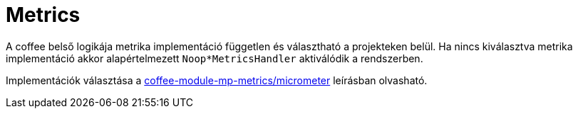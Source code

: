 [#common_core_coffee-cdi_metrics]
= Metrics

A coffee belső logikája metrika implementáció független és választható a projekteken belül.
Ha nincs kiválasztva metrika implementáció akkor alapértelmezett
`Noop*MetricsHandler` aktiválódik a rendszerben.

Implementációk választása a
<<common_module_coffee-module-mp-metrics,coffee-module-mp-metrics/micrometer>>
leírásban olvasható.
